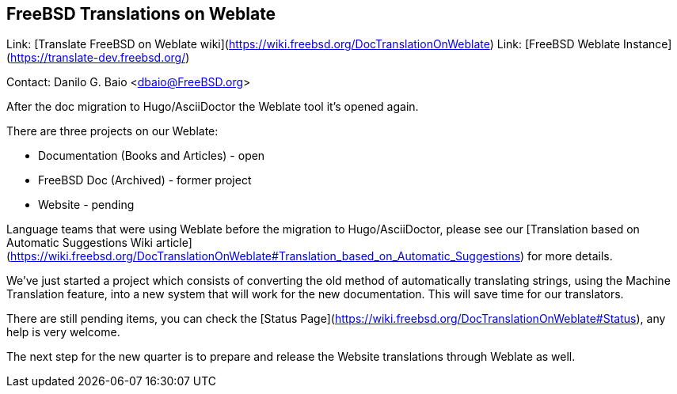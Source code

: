 ## FreeBSD Translations on Weblate ##

Link: [Translate FreeBSD on Weblate wiki](https://wiki.freebsd.org/DocTranslationOnWeblate)  
Link: [FreeBSD Weblate Instance](https://translate-dev.freebsd.org/)

Contact: Danilo G. Baio <dbaio@FreeBSD.org>

After the doc migration to Hugo/AsciiDoctor the Weblate tool it's opened again.

There are three projects on our Weblate:

  * Documentation (Books and Articles) - open
  * FreeBSD Doc (Archived) - former project
  * Website - pending

Language teams that were using Weblate before the migration to Hugo/AsciiDoctor, please see our [Translation based on Automatic Suggestions Wiki article](https://wiki.freebsd.org/DocTranslationOnWeblate#Translation_based_on_Automatic_Suggestions) for more details.

We've just started a project which consists of converting the old method of automatically translating strings, using the Machine Translation feature, into a new system that will work for the new documentation. This will save time for our translators.

There are still pending items, you can check the [Status Page](https://wiki.freebsd.org/DocTranslationOnWeblate#Status), any help is very welcome.

The next step for the new quarter is to prepare and release the Website translations through Weblate as well.
